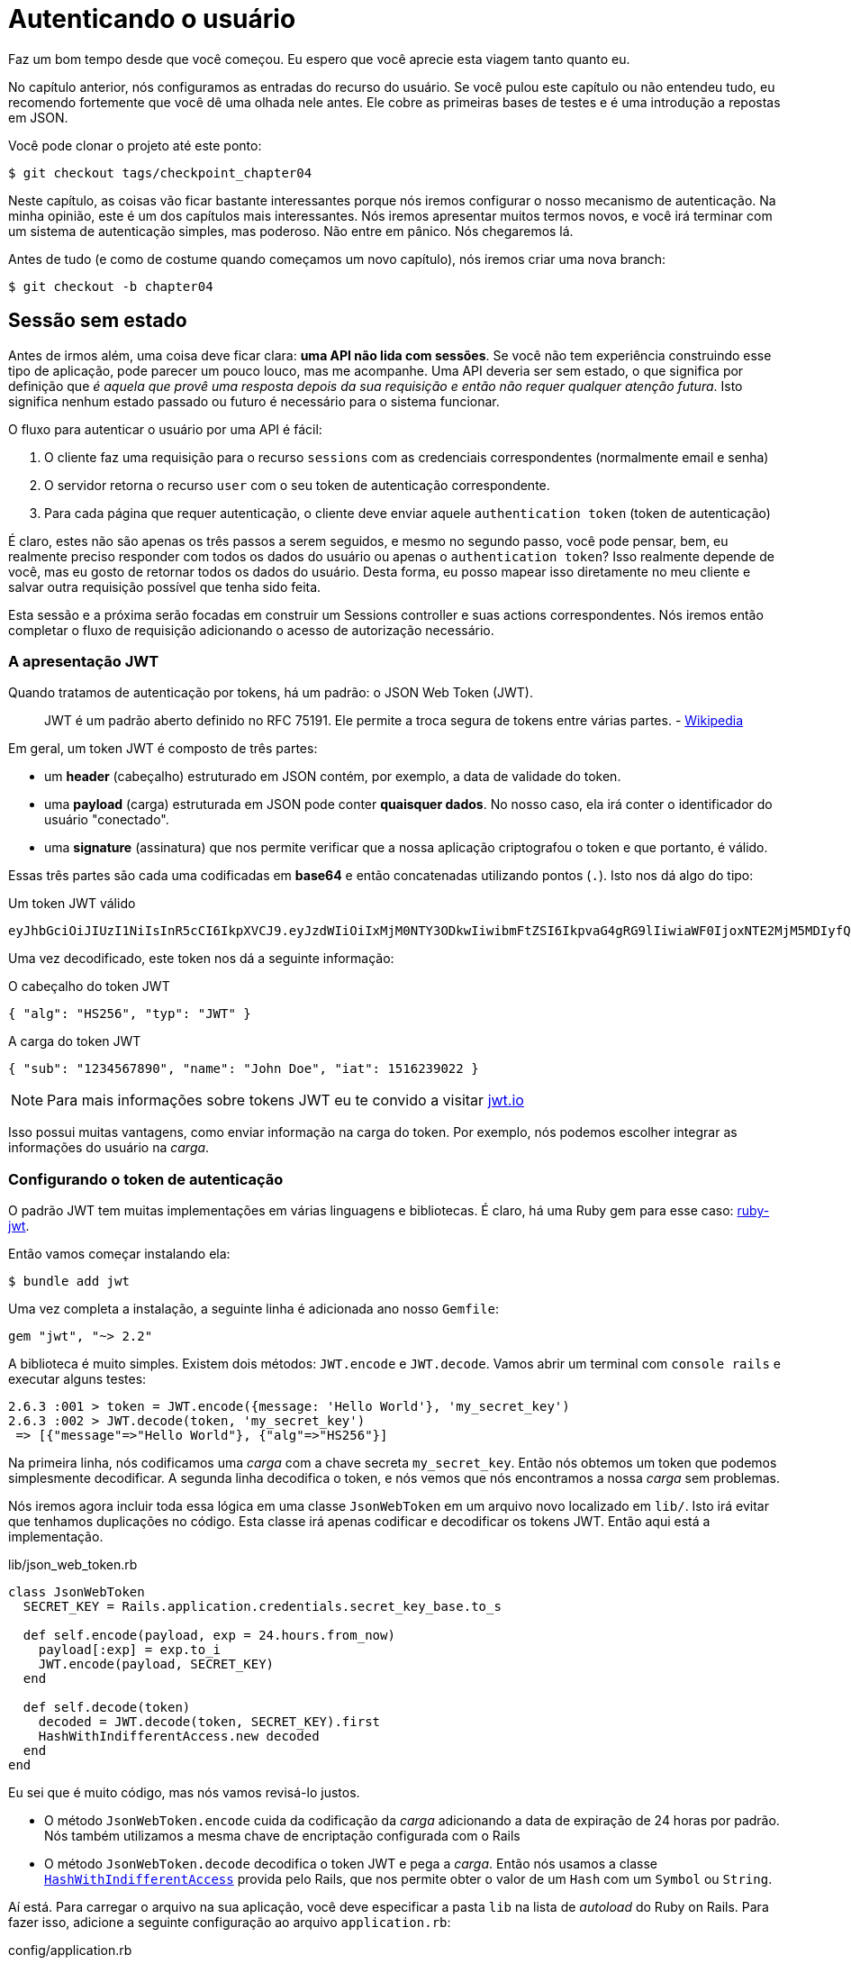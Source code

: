 [#chapter04-authentication]
= Autenticando o usuário

Faz um bom tempo desde que você começou. Eu espero que você aprecie esta viagem tanto quanto eu.

No capítulo anterior, nós configuramos as entradas do recurso do usuário. Se você pulou este capítulo ou não entendeu tudo, eu recomendo fortemente que você dê uma olhada nele antes. Ele cobre as primeiras bases de testes e é uma introdução a repostas em JSON.

Você pode clonar o projeto até este ponto:

[source,bash]
----
$ git checkout tags/checkpoint_chapter04
----

Neste capítulo, as coisas vão ficar bastante interessantes porque nós iremos configurar o nosso mecanismo de autenticação. Na minha opinião, este é um dos capítulos mais interessantes. Nós iremos apresentar muitos termos novos, e você irá terminar com um sistema de autenticação simples, mas poderoso. Não entre em pânico. Nós chegaremos lá.

Antes de tudo (e como de costume quando começamos um novo capítulo), nós iremos criar uma nova branch:

[source,bash]
----
$ git checkout -b chapter04
----

== Sessão sem estado

Antes de irmos além, uma coisa deve ficar clara: *uma API não lida com sessões*. Se você não tem experiência construindo esse tipo de aplicação, pode parecer um pouco louco, mas me acompanhe. Uma API deveria ser sem estado, o que significa por definição que _é aquela que provê uma resposta depois da sua requisição e então não requer qualquer atenção futura_. Isto significa nenhum estado passado ou futuro é necessário para o sistema funcionar.

O fluxo para autenticar o usuário por uma API é fácil:

. O cliente faz uma requisição para o recurso `sessions` com as credenciais correspondentes (normalmente email e senha)
. O servidor retorna o recurso `user` com o seu token de autenticação correspondente.
. Para cada página que requer autenticação, o cliente deve enviar aquele `authentication token` (token de autenticação)

É claro, estes não são apenas os três passos a serem seguidos, e mesmo no segundo passo, você pode pensar, bem, eu realmente preciso responder com todos os dados do usuário ou apenas o `authentication token`? Isso realmente depende de você, mas eu gosto de retornar todos os dados do usuário. Desta forma, eu posso mapear isso diretamente no meu cliente e salvar outra requisição possível que tenha sido feita.

Esta sessão e a próxima serão focadas em construir um Sessions controller e suas actions correspondentes. Nós iremos então completar o fluxo de requisição adicionando o acesso de autorização necessário.

=== A apresentação JWT

Quando tratamos de autenticação por tokens, há um padrão: o JSON Web Token (JWT).

> JWT é um padrão aberto definido no RFC 75191. Ele permite a troca segura de tokens entre várias partes. - https://wikipedia.org/wiki/JSON_Web_Token_Web_Token[Wikipedia]

Em geral, um token JWT é composto de três partes:

- um *header* (cabeçalho) estruturado em JSON contém, por exemplo, a data de validade do token.
- uma *payload* (carga) estruturada em JSON pode conter *quaisquer dados*. No nosso caso, ela irá conter o identificador do usuário "conectado".
- uma *signature* (assinatura) que nos permite verificar que a nossa aplicação criptografou o token e que portanto, é válido.

Essas três partes são cada uma codificadas em *base64* e então concatenadas utilizando pontos (`.`). Isto nos dá algo do tipo:

.Um token JWT válido
----
eyJhbGciOiJIUzI1NiIsInR5cCI6IkpXVCJ9.eyJzdWIiOiIxMjM0NTY3ODkwIiwibmFtZSI6IkpvaG4gRG9lIiwiaWF0IjoxNTE2MjM5MDIyfQ.SflKxwRJSMeKKF2QT4fwpMeJf36POk6yJV_adQssw5c
----

Uma vez decodificado, este token nos dá a seguinte informação:

.O cabeçalho do token JWT
[source,json]
----
{ "alg": "HS256", "typ": "JWT" }
----

.A carga do token JWT
[source,json]
----
{ "sub": "1234567890", "name": "John Doe", "iat": 1516239022 }
----

NOTE: Para mais informações sobre tokens JWT eu te convido a visitar https://jwt.io[jwt.io]

Isso possui muitas vantagens, como enviar informação na carga do token. Por exemplo, nós podemos escolher integrar as informações do usuário na _carga_.

=== Configurando o token de autenticação

O padrão JWT tem muitas implementações em várias linguagens e bibliotecas. É claro, há uma Ruby gem para esse caso: https://github.com/jwt/ruby-jwt[ruby-jwt].

Então vamos começar instalando ela:

[source,bash]
----
$ bundle add jwt
----

Uma vez completa a instalação, a seguinte linha é adicionada ano nosso `Gemfile`:

[source,ruby]
----
gem "jwt", "~> 2.2"
----

A biblioteca é muito simples. Existem dois métodos: `JWT.encode` e `JWT.decode`. Vamos abrir um terminal com `console rails` e executar alguns testes:

[source,ruby]
----
2.6.3 :001 > token = JWT.encode({message: 'Hello World'}, 'my_secret_key')
2.6.3 :002 > JWT.decode(token, 'my_secret_key')
 => [{"message"=>"Hello World"}, {"alg"=>"HS256"}]
----

Na primeira linha, nós codificamos uma _carga_ com a chave secreta `my_secret_key`. Então nós obtemos um token que podemos simplesmente decodificar. A segunda linha decodifica o token, e nós vemos que nós encontramos a nossa _carga_ sem problemas.

Nós iremos agora incluir toda essa lógica em uma classe `JsonWebToken` em um arquivo novo localizado em `lib/`. Isto irá evitar que tenhamos duplicações no código. Esta classe irá apenas codificar e decodificar os tokens JWT. Então aqui está a implementação.

.lib/json_web_token.rb
[source,ruby]
----
class JsonWebToken
  SECRET_KEY = Rails.application.credentials.secret_key_base.to_s

  def self.encode(payload, exp = 24.hours.from_now)
    payload[:exp] = exp.to_i
    JWT.encode(payload, SECRET_KEY)
  end

  def self.decode(token)
    decoded = JWT.decode(token, SECRET_KEY).first
    HashWithIndifferentAccess.new decoded
  end
end
----

Eu sei que é muito código, mas nós vamos revisá-lo justos.

- O método `JsonWebToken.encode` cuida da codificação da _carga_ adicionando a data de expiração de 24 horas por padrão. Nós também utilizamos a mesma chave de encriptação configurada com o Rails
- O método `JsonWebToken.decode` decodifica o token JWT e pega a _carga_. Então nós usamos a classe https://api.rubyonrails.org/classes/ActiveSupport/HashWithIndifferentAccess.html[`HashWithIndifferentAccess`] provida pelo Rails, que nos permite obter o valor de um `Hash` com um `Symbol` ou `String`.

Aí está. Para carregar o arquivo na sua aplicação, você deve especificar a pasta `lib` na lista de _autoload_ do Ruby on Rails. Para fazer isso, adicione a seguinte configuração ao arquivo `application.rb`:

.config/application.rb
[source,ruby]
----
# ...
module MarketPlaceApi
  class Application < Rails::Application
    # ...
    config.eager_load_paths << Rails.root.join('lib')
  end
end
----

E isso é tudo. Agora é a hora de fazer um commit:

[source,bash]
----
$ git add . && git commit -m "Setup JWT gem"
----


=== O controller do Token

Nós então configuramos o sistema para gerar um token JWT. Agora é a hora de criar um rota que irá gerar este token. As actions que iremos implementar serão gerenciadas como serviços _RESTful_: A conexão será gerenciada por uma requisição POST para a action `create`.

Nós começamos criando o controller e o método `create` no _namespace_ `/API/v1`. Com o Rails, um comando é suficiente:

[source,bash]
----
$ rails generate controller api::v1::tokens create
----

Nós iremos modificar a rota um pouco para respeitar as convenções _REST_:

.config/routes.rb
[source,ruby]
----
Rails.application.routes.draw do
  namespace :api, defaults: { format: :json } do
    namespace :v1 do
      # ...
      resources :tokens, only: [:create]
    end
  end
end
----


Nós iremos construir testes funcionais antes de ir adiante. O comportamento desejado é o seguinte:

- Eu recebo um token se eu enviar um par válido usuário/senha
- Do contrário, o servidor responde com uma resposta `forbidden`

Os testes portanto se materializam da seguinte forma:

.test/controllers/api/v1/tokens_controller_test.rb
[source,ruby]
----
require 'test_helper'

class Api::V1::TokensControllerTest < ActionDispatch::IntegrationTest
  setup do
    @user = users(:one)
  end

  test 'should get JWT token' do
    post api_v1_tokens_url, params: { user: { email: @user.email, password: 'g00d_pa$$' } }, as: :json
    assert_response :success

    json_response = JSON.parse(response.body)
    assert_not_nil json_response['token']
  end

  test 'should not get JWT token' do
    post api_v1_tokens_url, params: { user: { email: @user.email, password: 'b@d_pa$$' } }, as: :json
    assert_response :unauthorized
  end
end
----

Você deve estar pensando: "mas como você pode saber a senha do usuário?". Simplesmente usando método `BCrypt::Password.create` nas _fixtures_ de usuários:

.test/fixtures/users.yml
[source,yaml]
----
one:
  email: one@one.org
  password_digest: <%= BCrypt::Password.create('g00d_pa$$') %>
----

Neste momento precisamente, se você executar os testes, você tem dois erros:

[source,bash]
----
$ rake test

........E

Error:
Api::V1::TokensControllerTest#test_should_get_JWT_token:
JSON::ParserError: 767: unexpected token at ''


Failure:
Expected response to be a <401: unauthorized>, but was a <204: No Content>
----

Isso é normal. Agora é a hora de implementar a lógica para criar o token JWT. É fácil.

.app/controllers/api/v1/tokens_controller.rb
[source,ruby]
----
class Api::V1::TokensController < ApplicationController
  def create
    @user = User.find_by_email(user_params[:email])
    if @user&.authenticate(user_params[:password])
      render json: {
        token: JsonWebToken.encode(user_id: @user.id),
        email: @user.email
      }
    else
      head :unauthorized
    end
  end

  private

  # Only allow a trusted parameter "white list" through.
  def user_params
    params.require(:user).permit(:email, :password)
  end
end
----

É bastante código, mas é bem direto ao ponto:

. Nós sempre filtramos parâmetros com o método `user_params`.
. Nós obtemos o usuário com o método `User.find_by_email` (que é um método "mágico" do _Active Record_ uma vez que o campo `email` está presente no banco de dados), e nós obtemos o usuário.
. Nós usamos o método `User#authenticate` (que existe graças à gem `bcrypt`) com a senha como parâmetro. O Bcrypt fará um _hash_ da senha e verificará se ela bate com o atributo `password_digest`. A função retorna `true` se tudo correr bem, `false` caso o contrário.
. Se a senha corresponde ao _hash_, um JSON contendo o _token_ gerado com a class `JsonWebToken` é retornado. Caso contrário, uma resposta vazia é retornada com um cabeçalho `unauthorized`.

Ainda está aqui? Não se preocupe, acabou! Agora os seus testes devem passar.

[source,bash]
----
$ rake test

...........

Finished in 0.226196s, 48.6304 runs/s, 70.7351 assertions/s.
11 runs, 16 assertions, 0 failures, 0 errors, 0 skips
----

Muito bem! É hora de fazer um commit que irá conter todas as suas mudanças:

[source,bash]
----
$ git add . && git commit -m "Setup tokens controller"
----


== Usuário logado

Nós implementamos a seguinte lógica: a API retorna o token de autenticação para o cliente se as credenciais estiverem corretas.

Nós iremos agora implementar a seguinte lógica: nós iremos encontrar o usuário correspondente ao token de autenticação dado no cabeçalho no HTTP. Nós vamos precisar fazer isso toda vez que este cliente fizer uma requisição como um ponto de entrada que requer permissão.

Nós iremos usar o cabeçalho HTTP `Authorization`, que é muitas vezes usado para este propósito. Nós podemos também usar um parâmetro GET chamado `apiKey` mas eu prefiro usar um cabeçalho HTTP porque ele nos dá o contexto para a requisição sem poluir a URL com parâmetros adicionais.

Nós iremos portanto criar um método `current_user` para satisfazer as nossas necessidades. Ele irá encontrar o usuário graças ao token de autenticação, que é enviado em cada requisição.

Quando se trata de autenticação, eu gostaria de adicionar todos os métodos associados em um arquivo separado. Então simplesmente inclua o arquivo no `ApplicationController`. Dessa forma, é direto ao ponto testar de forma isolada. Vamos criar o arquivo na pasta `controllers/concerns` com um método `current_user` que nós iremos implementar logo depois:

[source,ruby]
.app/controllers/concerns/authenticable.rb
----
module Authenticable
  def current_user
    # TODO
  end
end
----

Então vamos criar uma pasta `concern` sob `test/controllers/` e um arquivo `authenticable_test.rb` para os nossos testes de autenticação:


[source,bash]
----
$ mkdir test/controllers/concerns
$ touch test/controllers/concerns/authenticable_test.rb
----

Como de costume, nós começamos escrevendo os nossos testes. Neste caso, nosso método `current_user` irá buscar por um usuário pelo token de autenticação no cabeçalho HTTP `Authorization`. O teste é bem básico:

[source,ruby]
.test/controllers/concerns/authenticable_test.rb
----
# ...
class AuthenticableTest < ActionDispatch::IntegrationTest
  setup do
    @user = users(:one)
    @authentication = MockController.new
  end

  test 'should get user from Authorization token' do
    @authentication.request.headers['Authorization'] = JsonWebToken.encode(user_id: @user.id)
    assert_equal @user.id, @authentication.current_user.id
  end

  test 'should not get user from empty Authorization token' do
    @authentication.request.headers['Authorization'] = nil
    assert_nil @authentication.current_user
  end
end
----

Você pode estar pensando. "de onde veio o `MockController`?". Ele é um _Mock_, isto é, uma classe que imita outro comportamento para um comportamento de teste.

Nós podemos definir a classe `MockController` logo acima do nosso teste:

[source,ruby]
.test/controllers/concerns/authenticable_test.rb
----
# ...
class MockController
  include Authenticable
  attr_accessor :request

  def initialize
    mock_request = Struct.new(:headers)
    self.request = mock_request.new({})
  end
end
# ...
----

A classe `MockController` simplesmente inclui o nosso módulo `Authenticable` que nós iremos testar. Ele contém um atributo de requisição que contém uma https://ruby-doc.org/core-2.6.3/Struct.html[`Struct`] simples que imita o comportamento de uma requisição Rails contendo um atributo de cabeçalho  do tipo `Hash`.

Então nós podemos implementar dois testes logo depois:

[source,ruby]
.test/controllers/concerns/authenticable_test.rb
----
# ...
class AuthenticableTest < ActionDispatch::IntegrationTest
  setup do
    @user = users(:one)
    @authentication = MockController.new
  end

  test 'should get user from Authorization token' do
    @authentication.request.headers['Authorization'] = JsonWebToken.encode(user_id: @user.id)
    assert_not_nil @authentication.current_user
    assert_equal @user.id, @authentication.current_user.id
  end

  test 'should not get user from empty Authorization token' do
    @authentication.request.headers['Authorization'] = nil
    assert_nil @authentication.current_user
  end
end
----

Os nossos testes devem falhar. Então vamos implementar o código para que eles possam passar:

[source,ruby]
.app/controllers/concerns/authenticable.rb
----
module Authenticable
  def current_user
    return @current_user if @current_user

    header = request.headers['Authorization']
    return nil if header.nil?

    decoded = JsonWebToken.decode(header)

    @current_user = User.find(decoded[:user_id]) rescue ActiveRecord::RecordNotFound
  end
end
----

Pronto! Nós obtemos o token do cabeçalho `Authorization` e nós buscamos o usuário correspondente. Nenhuma bruxaria.

Agora os nossos testes devem passar:

[source,bash]
----
$ rake test
.............
13 runs, 18 assertions, 0 failures, 0 errors, 0 skips
----

Tudo o que temos que fazer é incluir o módulo `Authenticable` na classe `ApplicationController`:

[source,ruby]
.app/controllers/application_controller.rb
----
class ApplicationController < ActionController::API
  # ...
  include Authenticable
end
----

Agora é a hora de fazer o commit das nossas mudanças:

[source,bash]
----
$ git add . && git commit -m "Adds authenticable module for managing authentication methods"
----

== Autenticação com o token

A autorização executa um papel importante na construção de aplicações porque ela nos ajuda a definir o que é permitido ao usuário fazer.

Nós temos uma rota para atualizar o usuário, mas há um problema: ninguém pode atualizar qualquer usuário. Esta seção irá implementar um método que irá solicitar que o usuário esteja logado para evitar acessos não autorizados.

=== Ações de autorização

Agora é o momento de atualizar o nosso arquivo `users_controller.rb` para recursar o acesso a certas actions. Nós iremos também implementar o método `current_user` nas actions `update` e `destroy` para assegurar que o usuário que está logado será capaz de atualizar apenas os seus dados e excluir (somente) a sua conta.

Portanto, nós iremos dividir os nossos testes _should update user_ e _should destroy user_ em dois testes.

Vamos começar atualizando o teste _should update user_.

.test/controllers/api/v1/users_controller_test.rb
[source,ruby]
----
# ...
class Api::V1::UsersControllerTest < ActionDispatch::IntegrationTest
  # ...
  test "should update user" do
    patch api_v1_user_url(@user),
      params: { user: { email: @user.email } },
      headers: { Authorization: JsonWebToken.encode(user_id: @user.id) },
      as: :json
    assert_response :success
  end

  test "should forbid update user" do
    patch api_v1_user_url(@user), params: { user: { email: @user.email } }, as: :json
    assert_response :forbidden
  end
end
----

Você pode ver como nós tivemos que adicionar o cabeçalho _Authorization_ para a action de modificação do usuário. Nós queremos receber uma resposta _forbidden_ (proibido) se ele não existir.

Nós podemos imaginar a mesma coisa para o teste _should forbid destroy user_:

.test/controllers/api/v1/users_controller_test.rb
[source,ruby]
----
# ...
class Api::V1::UsersControllerTest < ActionDispatch::IntegrationTest
  # ...
  test "should destroy user" do
    assert_difference('User.count', -1) do
      delete api_v1_user_url(@user), headers: { Authorization: JsonWebToken.encode(user_id: @user.id) }, as: :json
    end
    assert_response :no_content
  end

  test "should forbid destroy user" do
    assert_no_difference('User.count') do
      delete api_v1_user_url(@user), as: :json
    end
    assert_response :forbidden
  end
end
----

Esses testes devem falhar no momento, como você pode esperar:

[source,bash]
----
$ rails test test/controllers/api/v1/users_controller_test.rb
..F

Failure:
Expected response to be a <2XX: success>, but was a <403: Forbidden>

..F

Failure:
"User.count" didn t change by -1.
Expected: 0
  Actual: 1
----

A solução é bem simples. Nós iremos adicionar um `before_action`, que irá chamar o método `check_owner` para as actions `update` e `destroy`. Deste modo, nós iremos verificar se o usuário correspondente ao token JWT é o mesmo que o usuário que precisa ser atualizado.

Segue a implementação:

[source,ruby]
.app/controllers/api/v1/users_controller.rb
----
class Api::V1::UsersController < ApplicationController
  before_action :set_user, only: %i[show update destroy]
  before_action :check_owner, only: %i[update destroy]
  # ...

  private
  # ...
  def check_owner
    head :forbidden unless @user.id == current_user&.id
  end
end
----

Pronto! A implementação é direto ao ponto. É, portanto, hora de fazer um commit:

[source,bash]
----
$ git commit -am "Restrict actions for unauthorized users"
$ git checkout master
$ git merge chapter04
----

== Conclusão

Isso! Você conseguiu! Você está na metade do caminho! Continue com o bom trabalho. Esse capítulo foi longo e difícil, mas é um grande passo para configurar um mecanismo sólido para o tratamento de autenticação de usuário. Nós apenas arranhamos a superfície para regras de autorização simples.

No próximo capítulo, nós iremos focar na customização da saída do JSON para o usuário com a gem https://github.com/Netflix/fast_jsonapi[fast_jsonapi] e na adição de um modelo `product` à equação para dar ao usuário a habilidade de criar um produto e publicá-lo para venda.

=== Quiz

Para ter certeza que você entendeu este capítulo, tente responder essas questões:

Qual desses trechos pode ser um cabeçalho JWT válido::
+
[source,json]
----
{ "alg": "HS256", "typ": "JWT" }
----
+
[source,json]
----
{ "sub": "1234567890", "name": "John Doe", "iat": 1516239022 }
----
+
[source,json]
----
{ "alg": "HS256", "typ": "JWT", "name": "John Doe" }
----
+

Como você constrói um token JWT válido com a seguinte carga `payload = {email: 'john@doe.org'}`?::
  . `JWT.encrypt(payload, 'my_secret_key')`
  . `JWT.encrypt(payload)`
  . `JWT.encode(payload, 'my_secret_key')`
  . `JWT.encode(payload)`

O pode acontecer se nós tentarmo usar `JWT.decode` com uma assinatura inválida? Por exemplo, se nós definirmos um token `token = JWT.encode({a: 1}, 'bar')` e então o decodificarmos assim `JWT.decode(token, 'wrong')`.::
  . um erro `JWT::VerificationError` será disparado.
  . `nil` é retornado.
  . `{a: 1}` é retornado mas você tem um alerta no console.

Na seção anterior, nós definimos o valor `exp` na carga. Este é um "prazo de validade" do token. O que pode acontecer por exemplo, se nós definirmos um token `token = JWT.encode({exp: 1}, 'bar')` e então o decodificarmos assim `JWT.decode(token, 'bar')`.::
  . um erro `JWT::ExpiredSignature` será disparado.
  . `nil` será retornado.
  . `{exp: 1}` é retornado mas você tem um alerta no console.

Qual desses trechos enviam um consulta HTTP correta um teste funcional::
  . nós construímos um cabeçalho `Authorization` contendo um token JWT
+
[source,ruby]
----
delete api_v1_user_url(@user), headers: { Authorization: JsonWebToken.encode(user_id: @user.id) }
----
+
  . we build an `Authorization` header containing user ID.
+
[source,ruby]
----
delete api_v1_user_url(@user), headers: { Authorization: @user.id }, as: :json
----
+
  . we build an HTTP header containing JWT token
+
[source,ruby]
----
delete api_v1_user_url(@user), headers: JsonWebToken.encode(user_id: @user.id)
----
+

Não tenha pressa para responder Quando resolver essas questões, vá para a próxima página para ver as respostas.

<<<

=== Respostas

Qual desses trechos pode ser um cabeçalho JWT válido:: `{ "alg": "HS256", "typ": "JWT" }`. O cabeçalho JWT descreve as operações criptográficas applicadas ao JWT e opcionalmente, propriedades adicionais do JWT. https://tools.ietf.org/html/rfc7519#section-5[see RFC 7519].

Como você constrói um token JWT válido com a seguinte carga `payload = {email: 'john@doe.org'}`?:: `JWT.encode(payload, 'my_secret_key')`. O `encode` precisa ao menos de uma chave secreta para construir um token JWT. Também, por favor note que a chave secreta pode ser uma string vazia `""`.

O pode acontecer se nós tentarmo usar `JWT.decode` com uma assinatura inválida? Por exemplo, se nós definirmos um token `token = JWT.encode({a: 1}, 'bar')` e então o decodificarmos assim `JWT.decode(token, 'wrong')`.:: um erro `JWT::VerificationError` será disparado. Você pode fazer uma `rescue` no seu controller para lidar com isso e enviar uma resposta `403 - Forbidden` para o usuário. Isso pode acontecer se um usuário malicioso tentar construir um token JWT customizado.

Na seção anterior, nós definimos o valor `exp` na carga. Este é um "prazo de validade" do token. O que pode acontecer por exemplo, se nós definirmos um token `token = JWT.encode({exp: 1}, 'bar')` e então o decodificarmos assim `JWT.decode(token, 'bar')`.:: um erro `JWT::ExpiredSignature` será disparado. A reivindicação `exp` (tempo de expiração) identifica o tempo de expiração a partir do qual o JWT NÃO DEVE ser aceito para processamento. https://tools.ietf.org/html/rfc7519#section-4.1.4[see RFC 7519]

Qual desses trechos enviam um consulta HTTP correta um teste funcional::
+
[source,ruby]
----
delete api_v1_user_url(@user), headers: { Authorization: JsonWebToken.encode(user_id: @user.id) }
----
+

<<<

=== Vá além

Se você leu atentamente a resposta do quiz, você pode ter notado que se nós tentarmos decodificar um token inválido, a biblioteca JWT dispara uma exceção, nós não lidamos com esta exceção na aplicação.

Se você quer ir além e melhorar a sua aplicação até este ponto, você pode querer lidar adequadamente com este erro e retornar o status HTTP `403 - Forbidden` e um corpo contendo uma mensagem como "O token enviado é inválido porque não existe / ou está mal formado.". Você pode facilmente implementar um teste funcional como o seguinte:

[source,ruby]
----
test "should forbid destroy user because JWT is invalid" do
  assert_no_difference('User.count') do
    delete api_v1_user_url(@user), headers: { Authorization: JWT.encode({user_id: @user.id}, 'bad_signature') }, as: :json
  end
  assert_response :forbidden
end
----

